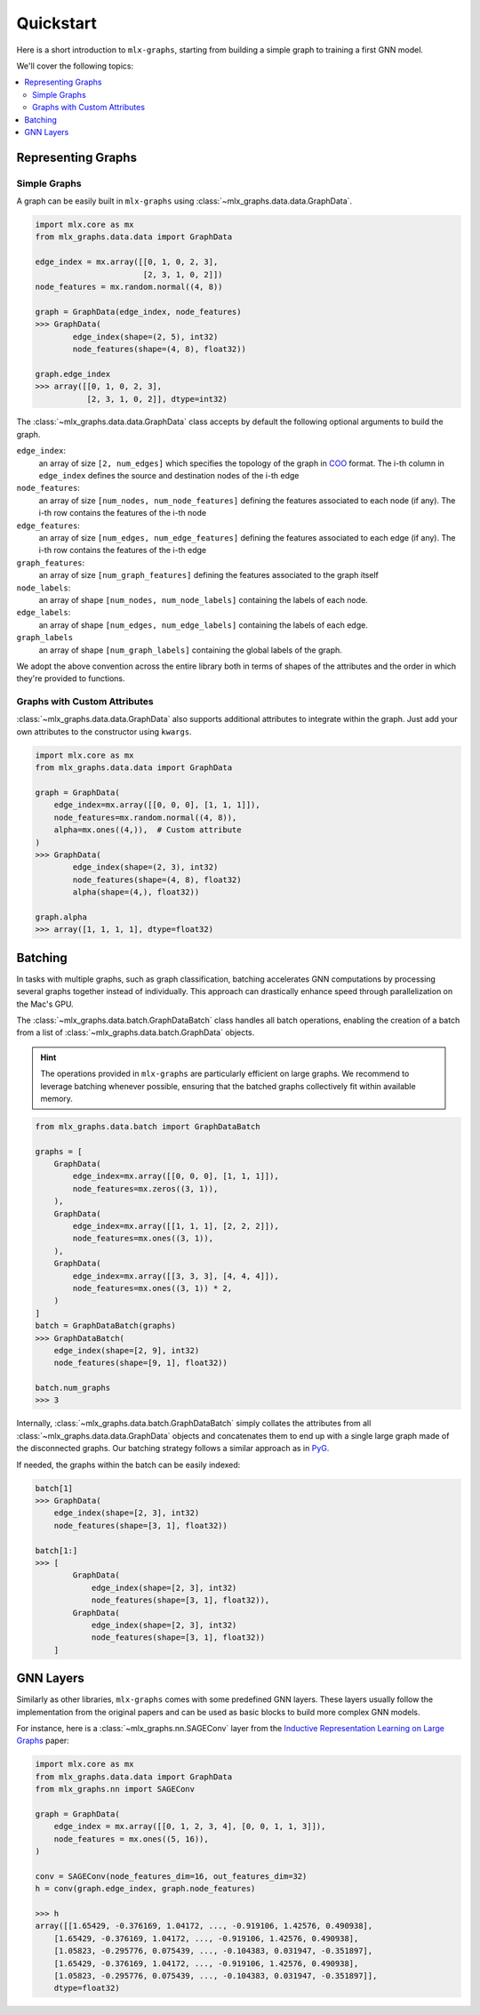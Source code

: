 .. _quickstart:


Quickstart
============

Here is a short introduction to ``mlx-graphs``, starting from building a simple graph to training a first GNN model.

We'll cover the following topics:

.. contents::
    :local:


Representing Graphs
--------------------

Simple Graphs
~~~~~~~~~~~~~

A graph can be easily built in ``mlx-graphs`` using :class:`~mlx_graphs.data.data.GraphData`.

.. code-block:: python

    import mlx.core as mx
    from mlx_graphs.data.data import GraphData

    edge_index = mx.array([[0, 1, 0, 2, 3],
                           [2, 3, 1, 0, 2]])
    node_features = mx.random.normal((4, 8))

    graph = GraphData(edge_index, node_features)
    >>> GraphData(
            edge_index(shape=(2, 5), int32)
            node_features(shape=(4, 8), float32))

    graph.edge_index
    >>> array([[0, 1, 0, 2, 3],
               [2, 3, 1, 0, 2]], dtype=int32)


The :class:`~mlx_graphs.data.data.GraphData` class accepts by default the following optional arguments to build the graph.

``edge_index``:
    an array of size ``[2, num_edges]`` which specifies the topology of the graph in `COO <https://docs.scipy.org/doc/scipy/reference/generated/scipy.sparse.coo_matrix.html>`_ format. The i-th column in ``edge_index`` defines the source and destination nodes of the i-th edge
``node_features``:
    an array of size ``[num_nodes, num_node_features]`` defining the features associated to each node (if any). The i-th row contains the features of the i-th node
``edge_features``:
     an array of size ``[num_edges, num_edge_features]`` defining the features associated to each edge (if any). The i-th row contains the features of the i-th edge
``graph_features``:
    an array of size ``[num_graph_features]`` defining the features associated to the graph itself
``node_labels``:
    an array of shape ``[num_nodes, num_node_labels]`` containing the labels of each node.
``edge_labels``:
    an array of shape ``[num_edges, num_edge_labels]`` containing the labels of each edge.
``graph_labels``
    an array of shape ``[num_graph_labels]`` containing the global labels of the graph.

We adopt the above convention across the entire library both in terms of shapes of the attributes and the order in which they're provided to functions.

Graphs with Custom Attributes
~~~~~~~~~~~~~~~~~~~~~~~~~~~~~~

:class:`~mlx_graphs.data.data.GraphData` also supports additional attributes to integrate within the graph.
Just add your own attributes to the constructor using ``kwargs``.

.. code-block:: python

    import mlx.core as mx
    from mlx_graphs.data.data import GraphData

    graph = GraphData(
        edge_index=mx.array([[0, 0, 0], [1, 1, 1]]),
        node_features=mx.random.normal((4, 8)),
        alpha=mx.ones((4,)),  # Custom attribute
    )
    >>> GraphData(
            edge_index(shape=(2, 3), int32)
            node_features(shape=(4, 8), float32)
            alpha(shape=(4,), float32))

    graph.alpha
    >>> array([1, 1, 1, 1], dtype=float32)

Batching
---------

In tasks with multiple graphs, such as graph classification, batching accelerates GNN computations by
processing several graphs together instead of individually. This approach can drastically enhance speed
through parallelization on the Mac's GPU.

The :class:`~mlx_graphs.data.batch.GraphDataBatch` class handles all batch operations, enabling the creation of a batch from a list of
:class:`~mlx_graphs.data.batch.GraphData` objects.

.. hint::

    The operations provided in ``mlx-graphs`` are particularly efficient on large graphs. We recommend to leverage batching whenever possible,
    ensuring that the batched graphs collectively fit within available memory.


.. code-block:: python

    from mlx_graphs.data.batch import GraphDataBatch

    graphs = [
        GraphData(
            edge_index=mx.array([[0, 0, 0], [1, 1, 1]]),
            node_features=mx.zeros((3, 1)),
        ),
        GraphData(
            edge_index=mx.array([[1, 1, 1], [2, 2, 2]]),
            node_features=mx.ones((3, 1)),
        ),
        GraphData(
            edge_index=mx.array([[3, 3, 3], [4, 4, 4]]),
            node_features=mx.ones((3, 1)) * 2,
        )
    ]
    batch = GraphDataBatch(graphs)
    >>> GraphDataBatch(
        edge_index(shape=[2, 9], int32)
        node_features(shape=[9, 1], float32))

    batch.num_graphs
    >>> 3

Internally, :class:`~mlx_graphs.data.batch.GraphDataBatch` simply collates the attributes
from all :class:`~mlx_graphs.data.data.GraphData` objects and concatenates them to end up with a single large graph
made of the disconnected graphs. Our batching strategy follows a similar approach as in `PyG <https://pytorch-geometric.readthedocs.io/en/latest/get_started/introduction.html#mini-batches>`_.

If needed, the graphs within the batch can be easily indexed:

.. code-block:: python

    batch[1]
    >>> GraphData(
        edge_index(shape=[2, 3], int32)
        node_features(shape=[3, 1], float32))

    batch[1:]
    >>> [
            GraphData(
                edge_index(shape=[2, 3], int32)
                node_features(shape=[3, 1], float32)),
            GraphData(
                edge_index(shape=[2, 3], int32)
                node_features(shape=[3, 1], float32))
        ]

GNN Layers
------------

Similarly as other libraries, ``mlx-graphs`` comes with some predefined GNN layers. These layers usually follow the
implementation from the original papers and can be used as basic blocks to build more complex GNN models.

For instance, here is a :class:`~mlx_graphs.nn.SAGEConv` layer from the `Inductive Representation Learning on Large Graphs <https://arxiv.org/abs/1706.02216>`_ paper:

.. code-block:: python

    import mlx.core as mx
    from mlx_graphs.data.data import GraphData
    from mlx_graphs.nn import SAGEConv

    graph = GraphData(
        edge_index = mx.array([[0, 1, 2, 3, 4], [0, 0, 1, 1, 3]]),
        node_features = mx.ones((5, 16)),
    )

    conv = SAGEConv(node_features_dim=16, out_features_dim=32)
    h = conv(graph.edge_index, graph.node_features)

    >>> h
    array([[1.65429, -0.376169, 1.04172, ..., -0.919106, 1.42576, 0.490938],
        [1.65429, -0.376169, 1.04172, ..., -0.919106, 1.42576, 0.490938],
        [1.05823, -0.295776, 0.075439, ..., -0.104383, 0.031947, -0.351897],
        [1.65429, -0.376169, 1.04172, ..., -0.919106, 1.42576, 0.490938],
        [1.05823, -0.295776, 0.075439, ..., -0.104383, 0.031947, -0.351897]],
        dtype=float32)
